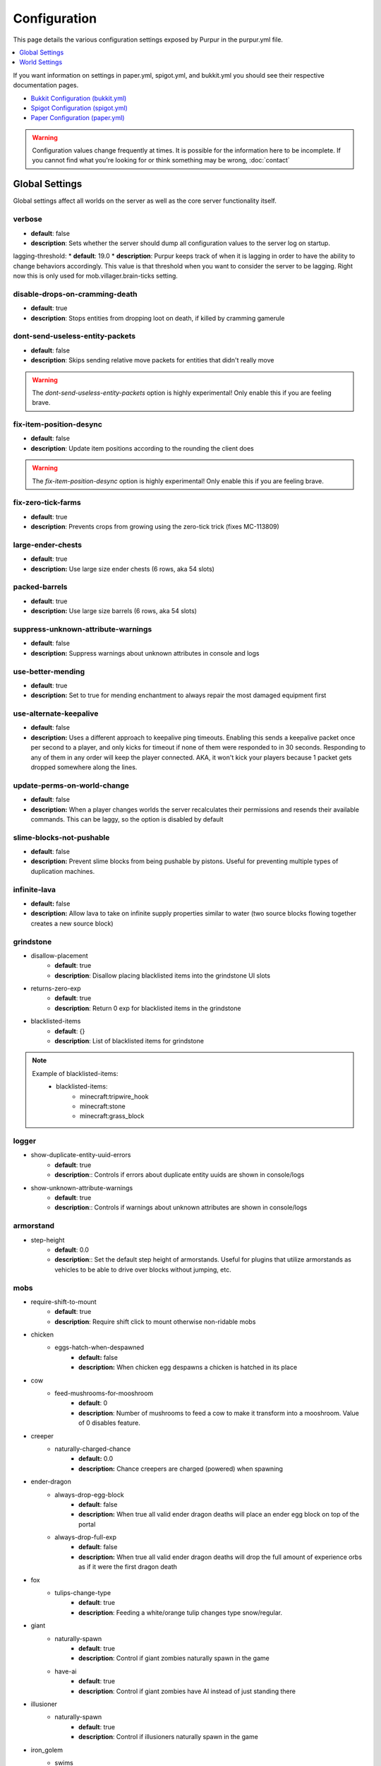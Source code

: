 =============
Configuration
=============

This page details the various configuration settings exposed by Purpur in the purpur.yml file.

.. |br| raw:: html

.. contents::
   :depth: 1
   :local:

If you want information on settings in paper.yml, spigot.yml, and bukkit.yml you should see
their respective documentation pages.

* `Bukkit Configuration (bukkit.yml) <https://bukkit.gamepedia.com/Bukkit.yml>`_

* `Spigot Configuration (spigot.yml) <https://www.spigotmc.org/wiki/spigot-configuration/>`_

* `Paper Configuration (paper.yml) <https://paper.readthedocs.io/en/stable/server/configuration.html>`_

.. warning::
    Configuration values change frequently at times. It is possible for the
    information here to be incomplete. If you cannot find what you're looking for
    or think something may be wrong, :doc:`contact`

Global Settings
===============

Global settings affect all worlds on the server as well as the core server
functionality itself.

verbose
~~~~~~~
* **default**: false
* **description**: Sets whether the server should dump all configuration values to the server log on startup.

lagging-threshold:
* **default**: 19.0
* **description**: Purpur keeps track of when it is lagging in order to have the ability to change behaviors accordingly. This value is that threshold when you want to consider the server to be lagging. Right now this is only used for mob.villager.brain-ticks setting.

disable-drops-on-cramming-death
~~~~~~~~~~~~~~~~~~~~~~~~~~~~~~~
* **default**: true
* **description**: Stops entities from dropping loot on death, if killed by cramming gamerule

dont-send-useless-entity-packets
~~~~~~~~~~~~~~~~~~~~~~~~~~~~~~~~
* **default**: false
* **description**: Skips sending relative move packets for entities that didn't really move

.. warning::
    The `dont-send-useless-entity-packets` option is highly experimental! Only enable this if you are feeling brave.

fix-item-position-desync
~~~~~~~~~~~~~~~~~~~~~~~~
* **default**: false
* **description**: Update item positions according to the rounding the client does

.. warning::
    The `fix-item-position-desync` option is highly experimental! Only enable this if you are feeling brave.

fix-zero-tick-farms
~~~~~~~~~~~~~~~~~~~
* **default**: true
* **description**: Prevents crops from growing using the zero-tick trick (fixes MC-113809)

large-ender-chests
~~~~~~~~~~~~~~
* **default**: true
* **description:** Use large size ender chests (6 rows, aka 54 slots)

packed-barrels
~~~~~~~~~~~~~~
* **default**: true
* **description:** Use large size barrels (6 rows, aka 54 slots)

suppress-unknown-attribute-warnings
~~~~~~~~~~~~~~~~~~~~~~~~~~~~~~~~~~~
* **default**: false
* **description:** Suppress warnings about unknown attributes in console and logs

use-better-mending
~~~~~~~~~~~~~~~~~~
* **default**: true
* **description:** Set to true for mending enchantment to always repair the most damaged equipment first

use-alternate-keepalive
~~~~~~~~~~~~~~~~~~
* **default**: false
* **description:** Uses a different approach to keepalive ping timeouts. Enabling this sends a keepalive packet once per second to a player, and only kicks for timeout if none of them were responded to in 30 seconds. Responding to any of them in any order will keep the player connected. AKA, it won't kick your players because 1 packet gets dropped somewhere along the lines.

update-perms-on-world-change
~~~~~~~~~~~~~~~~~~~~~~~~~~~~
* **default**: false
* **description:** When a player changes worlds the server recalculates their permissions and resends their available commands. This can be laggy, so the option is disabled by default

slime-blocks-not-pushable
~~~~~~~~~~~~~~~~~~~
* **default**: false
* **description:** Prevent slime blocks from being pushable by pistons. Useful for preventing multiple types of duplication machines.

infinite-lava
~~~~~~~~~~~~~
* **default:** false
* **description:** Allow lava to take on infinite supply properties similar to water (two source blocks flowing together creates a new source block)

grindstone
~~~~~~~~~~~~~~~~~~~~~~
* disallow-placement
    - **default**: true
    - **description**: Disallow placing blacklisted items into the grindstone UI slots

* returns-zero-exp
    - **default**: true
    - **description**: Return 0 exp for blacklisted items in the grindstone

* blacklisted-items
    - **default**: {}
    - **description**: List of blacklisted items for grindstone

.. note::
    Example of blacklisted-items:
      * blacklisted-items:
         - minecraft:tripwire_hook
         - minecraft:stone
         - minecraft:grass_block

logger
~~~~~~
* show-duplicate-entity-uuid-errors
    - **default**: true
    - **description**:: Controls if errors about duplicate entity uuids are shown in console/logs

* show-unknown-attribute-warnings
    - **default**: true
    - **description**:: Controls if warnings about unknown attributes are shown in console/logs

armorstand
~~~~~~~~~~
* step-height
    - **default**: 0.0
    - **description**:: Set the default step height of armorstands. Useful for plugins that utilize armorstands as vehicles to be able to drive over blocks without jumping, etc.

mobs
~~~~
* require-shift-to-mount
    - **default**: true
    - **description**: Require shift click to mount otherwise non-ridable mobs

* chicken
    * eggs-hatch-when-despawned
        - **default:** false
        - **description:** When chicken egg despawns a chicken is hatched in its place

* cow
    * feed-mushrooms-for-mooshroom
        - **default**: 0
        - **description**: Number of mushrooms to feed a cow to make it transform into a mooshroom. Value of 0 disables feature.

* creeper
    * naturally-charged-chance
        - **default:** 0.0
        - **description:** Chance creepers are charged (powered) when spawning

* ender-dragon
    * always-drop-egg-block
        - **default**: false
        - **description:** When true all valid ender dragon deaths will place an ender egg block on top of the portal
    * always-drop-full-exp
        - **default**: false
        - **description:** When true all valid ender dragon deaths will drop the full amount of experience orbs as if it were the first dragon death

* fox
    * tulips-change-type
        - **default**: true
        - **description**: Feeding a white/orange tulip changes type snow/regular.

* giant
    * naturally-spawn
        - **default**: true
        - **description**: Control if giant zombies naturally spawn in the game

    * have-ai
        - **default**: true
        - **description**: Control if giant zombies have AI instead of just standing there

* illusioner
    * naturally-spawn
        - **default**: true
        - **description**: Control if illusioners naturally spawn in the game

* iron_golem
    * swims
        - **default**: true
        - **description**: Set whether iron golems can swim or not
    * can-spawn-in-air
        - **default**: false
        - **description**: Set whether iron golems can spawn in the air, like in 1.12 and below

* phantom
    * crystals-attack-range
        - **default**: 0.0
        - **description**: Radius crystals scan for phantoms to attack. Value of 0 disables feature
    * crystals-attack-damage
        - **default**: 1.0F
        - **description**: Amount of damage per second crystals deal to phantoms. Value of 1.0 is half a heart
    * orbit-crystal-radius
        - **default**: 0.0
                - **description**: Radius which phantoms scan for crystals to orbit. Value of 0 disables feature
    * spawn-in-the-end
        - **default**: false
        - **description**: Set whether phantoms spawn naturally in the end
    * only-attack-insomniacs
        - **default:** false
        - **description:** Make phantoms only attack insomniac players. Players that have slept recently will be ignored.

* pigmen
    * dont-target-unless-hit
        - **default**: false
        - **description**: Prevent pigmen from targetting players unless they are hit. (fixes MC-56653)

* rabbit
    * spawn-killer-rabbit-chance
        - **default**: 0.0
        - **description**: Percent chance (0.0-1.0) the killer rabbit naturally spawns
    * spawn-toast-chance
        - **default**: 0.0
        - **description**: Percent chance (0.0-1.0) to naturally spawn a rabbit named Toast

* snow_golem
    * drops-pumpkin-when-sheared
        - **default**: false
        - **description**: Control if shearing a snowman makes the pumpkin drop to the ground

    * pumpkin-can-be-added-back
        - **default**: false
        - **description**: Control if pumpkins can be placed back onto snowmen

* villager
    * use-brain-ticks-only-when-lagging
        - **default**: true
        - **description**: Only use the brain ticks setting when the server is lagging (see lagging-threshold above). If set to false, the brain ticks setting is always used.
    * brain-ticks
        - **default**: 2
        - **description**: How often (in ticks) should villager's tick their brain logic. Vanilla value is to tick every tick (1). Higher amounts makes them tick less often to reduce lag, but setting it too high could result is unresponsive villagers.
    * allow-leashing
        - **default**: false
        - **description**: Allow players to use leads on villagers (trader not included)
    * follow-emerald-blocks
        - **default:** false
        - **description:** Villagers will be tempted by emerald blocks and follow players holding them

* zombie
    * target-turtle-eggs
        - **default**: true
        - **description**: Should zombies target/stomp turtle eggs

* zombie_horse
    * spawn-chance
        - **default**: 0
        - **description**: Percent chance (0.0 - 1.0) a zombie horse will spawn instead of a skeleton horse (natural spawns during thunderstorms)

ridable
~~~~~~~
* <mob string id here>
    - **default**: true
    - **description**: When true this mob is ridable by right clicking it while holding shift

controllable-minecarts
~~~~~~~~~~~~~~~~~~~~~~
* enabled
    - **default**: true
    - **description**: Whether minecarts can be controlled with WASD when not on rails

* base-speed
    - **default**: 0.2
    - **description**: Base speed of minecart when controlled with WASD

* block-speed
    - **default**: {}
    - **description**: List of speed overrides per block type

.. note::
    Example of block-speed overrides:
      * block-speed:
         - minecraft:sand: 0.1
         - minecraft:stone: 0.6
         - minecraft:black_concrete: 1.0

World Settings
==============

World settings are on a per-world basis. The child-node `default` is used for all worlds that do not have their own specific settings.

editable-signs
~~~~~~~~~~~~~~
* **default**: true
* **description**: Ability to edit signs by right clicking them with another sign in hand

bamboo
~~~~~~
* max-height:
    - **default**: 16
    - **description**: Maximum height bamboo may grow to

* small-height:
    - **default**: 10
    - **description**: Maximum height bamboo may be small thickness

* boat-eject-players-on-land
    - **default**: false
    - **description**: Whether or not boats eject players when on land

block-tick-events
~~~~~~~~~~~~~~~~~
* **default**: false
* **description**: Enable block tick events

fluid-tick-events
~~~~~~~~~~~~~~~~~
* **default**: false
* **description**: Enable fluid tick events

campfire-obeys-gravity
~~~~~~~~~~~~~~~~~~~~~~
* **default**: true
* **description**: When true, campfires will fall to the ground (like anvils do) instead of floating in the air

campfire-regen
~~~~~~~~~~~~~~
* interval
    - **default**: 40
    - **description**: Time (in ticks) that campfires scan for player and apply regen on. Regen buff only gets applied if campfire is lit. Set to 0 to disable

* duration
    - **default**: 80
    - **description**: How long (in ticks) the regen buff lasts

* range
    - **default**: 5
    - **description**: Distance (in blocks) a player must be within to receive the regen buff

* amplifier
    - **default**: 0
    - **description**: The amplifier on the regen buff. `0` for level 1, `1` for level 2

* require-line-of-sight
    - **default**: true
    - **description**: Only players within line of sight of the campfire will receive the regen buff

* boost-duration
    - **default**: 80
    - **description**: How long (in ticks) the regen buff lasts when the campfire is in smoke signal mode

* boost-range
    - **default**: 10
    - **description**: Distance (in blocks) a player must be within to receive the regen buff when the campfire is in smoke signal mode

* boost-amplifier
    - **default**: 1
    - **description**: The amplifier on the regen buff when the campfire is in smoke signal mode

* boost-require-line-of-sight
    - **default**: false
    - **description**: Only players within line of sight of the campfire will receive the regen buff when the campfire is in smoke signal mode

campfires-go-out-in-rain
~~~~~~~~~~~~~~~~~~~~~~~~
* **default**: true
* **description**: Campfires burn out in the rain

dispenser-apply-cursed-armor-slots
~~~~~~~~~~~~~~~~~~~~~~~~~~~~~~~~~~
* **default**: true
* **description**: Should dispensers apply armor to armor slots if enchanted with curse of binding

allow-moist-soil-from-water-below
~~~~~~~~~~~~~~~~~~~~~~~~~~~~~~~~~
* **default**: true
* **description**: Allow soil to moisten from water directly below it

allow-sign-colors
~~~~~~~~~~~~~~~~~
* **default**: true
* **description**: Allow players to use color codes on signs

items-can-break-turtle-eggs
~~~~~~~~~~~~~~~~~~~~~~~~~~~
* **default**: false
* **description**: Allow dropped items to damage/break turtle eggs

milk-cures-bad-omen
~~~~~~~~~~~~~~~~~~~
* **default**: false
* **description**: Allow players to drink milk to cure bad omen status effect

hay-block-fall-damage
~~~~~~~~~~~~~~~~~~~~~
* **default:** true
* **description:** Damage factor for when falling onto hay blocks. Set to true for no fall damage (Assassin's Creed style)

block-tick-events
~~~~~~~~~~~~~~~~~
* **default**: true
* **description**: Fire plugin events when blocks tick

fluid-tick-events
~~~~~~~~~~~~~~~~~
* **default**: true
* **description**: Fire plugin events when fluids tick

limit-pillager-outpost-spawns
~~~~~~~~~~~~~~~~~~~~~~~~~~~~~
* **default**: 10
* **description**: Limit the number of pillagers allowed to spawn at an outpost at any given time

radius-villager-iron-golem-spawns
~~~~~~~~~~~~~~~~~~~~~~~~~~~~~~~~~
* **default**: 0
* **description**: Radius villagers search for existing iron golems before spawning more. Value of 0 disables features

limit-villager-iron-golem-spawns
~~~~~~~~~~~~~~~~~~~~~~~~~~~~~~~~
* **default**: 5
* **description**: Maximum amount of iron golems villagers can spawn in configured radius

entities-target-with-follow-range
~~~~~~~~~~~~~~~~~~~~~~~~~~~~~~~~~
* **default**: false
* **description**: When set to true, this fixes the vanilla bug MC-145656 by allowing entities to use their `generic.followRange` attribute as the range for the initial target search.

sleep
~~~~~
* only-with-condition
    - **default:** false
    - **description:** Make players only sleep when the following time condition is true
* condition
    - **default:** "time >= 12541 && time <= 23458"
    - **description:** The time condition for player to be able to sleep

idle-timeout
~~~~~~~~~~~~
* kick-if-idle
    - **default**: true
    - **description**: Kick players if they become idle (see server.properties for player-idle-timeout time)

* tick-nearby-entities
    - **default**: false
    - **description**: Should entities tick normally when nearby players are afk. False will require at least 1 non-afk player in order to tick.

* count-as-sleeping
    - **default**: false
    - **description**: Should AFK players count as sleeping? (allows active players to skip night by sleeping, even if AFK players are not in bed)

* update-tab-list
    - **default**: true
    - **description**: Should AFK players have their name updated in the tab list (puts `[AFK]` in front of their name)

* broadcast
    * away
        - **default**: "&e&o{player} is now AFK"
        - **description**: The message to broadcast server-wide when a player goes afk. Set to empty string ("") to disable
    * back
        - **default**: "&e&o{player} is no longer AFK"
        - **description**: The message to broadcast server-wide when a player comes back from being afk. Set to empty string ("") to disable

elytra
~~~~~~
* damage-per-second
    - **default**: 1
    - **description**: How much damage an elytra takes during flight each second

* damage-multiplied-by-speed
    - **default**: 0
    - **description**: Damage is multiplied by speed if flight is faster than set speed. Value of 0 disables this multiplier.

* ignore-unbreaking
    - **default**: false
    - **description**: Should elytras ignore the unbreaking enchantment

* damage-per-boost
    * firework
        - **default**: 0
        - **description**: How much damage to deal to the elytra when firework boost activates

    * trident
        - **default**: 0
        - **description**: How much damage to deal to the elytra when trident riptide boost activates

mob
~~~
* zombie-villager
    * transformation-chance
        * easy
            - **default:** 0.0
            - **description:** Percent chance (0.0 - 1.0) for villagers to become zombie villagers when killed by a zombie in easy mode
        * normal
            - **default:** 0.5
            - **description:** Percent chance (0.0 - 1.0) for villagers to become zombie villagers when killed by a zombie in normal mode
        * hard
            - **default:** 1.0
            - **description:** Percent chance (0.0 - 1.0) for villagers to become zombie villagers when killed by a zombie in hard mode
